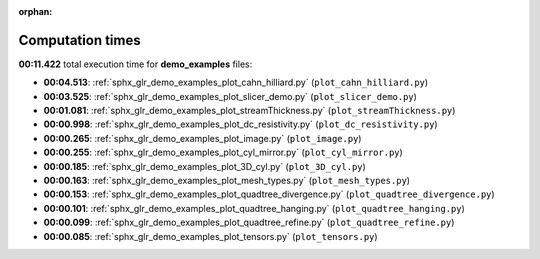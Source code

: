 
:orphan:

.. _sphx_glr_demo_examples_sg_execution_times:

Computation times
=================
**00:11.422** total execution time for **demo_examples** files:

- **00:04.513**: :ref:`sphx_glr_demo_examples_plot_cahn_hilliard.py` (``plot_cahn_hilliard.py``)
- **00:03.525**: :ref:`sphx_glr_demo_examples_plot_slicer_demo.py` (``plot_slicer_demo.py``)
- **00:01.081**: :ref:`sphx_glr_demo_examples_plot_streamThickness.py` (``plot_streamThickness.py``)
- **00:00.998**: :ref:`sphx_glr_demo_examples_plot_dc_resistivity.py` (``plot_dc_resistivity.py``)
- **00:00.265**: :ref:`sphx_glr_demo_examples_plot_image.py` (``plot_image.py``)
- **00:00.255**: :ref:`sphx_glr_demo_examples_plot_cyl_mirror.py` (``plot_cyl_mirror.py``)
- **00:00.185**: :ref:`sphx_glr_demo_examples_plot_3D_cyl.py` (``plot_3D_cyl.py``)
- **00:00.163**: :ref:`sphx_glr_demo_examples_plot_mesh_types.py` (``plot_mesh_types.py``)
- **00:00.153**: :ref:`sphx_glr_demo_examples_plot_quadtree_divergence.py` (``plot_quadtree_divergence.py``)
- **00:00.101**: :ref:`sphx_glr_demo_examples_plot_quadtree_hanging.py` (``plot_quadtree_hanging.py``)
- **00:00.099**: :ref:`sphx_glr_demo_examples_plot_quadtree_refine.py` (``plot_quadtree_refine.py``)
- **00:00.085**: :ref:`sphx_glr_demo_examples_plot_tensors.py` (``plot_tensors.py``)
